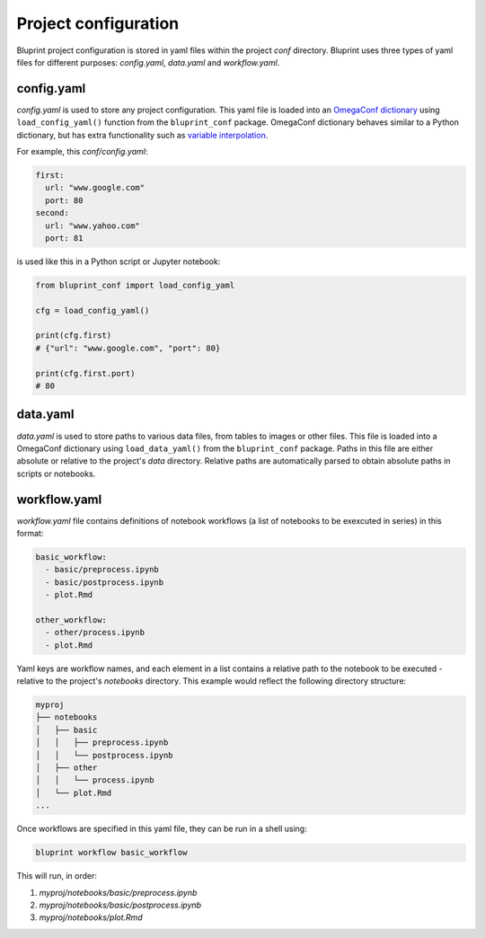 Project configuration
=====================

Bluprint project configuration is stored in yaml files within the project *conf* directory. Bluprint uses three types of yaml files for different purposes: *config.yaml*, *data.yaml* and *workflow.yaml*.

config.yaml
-----------

*config.yaml* is used to store any project configuration. This yaml file is loaded into an `OmegaConf dictionary <https://omegaconf.readthedocs.io/>`_ using ``load_config_yaml()`` function from the ``bluprint_conf`` package. OmegaConf dictionary behaves similar to a Python dictionary, but has extra functionality such as `variable interpolation <https://omegaconf.readthedocs.io/en/2.3_branch/usage.html#variable-interpolation>`_.

For example, this *conf/config.yaml*:

.. code-block:: yaml

  first:
    url: "www.google.com"
    port: 80
  second:
    url: "www.yahoo.com"
    port: 81

is used like this in a Python script or Jupyter notebook:

.. code-block:: python

    from bluprint_conf import load_config_yaml

    cfg = load_config_yaml()

    print(cfg.first)
    # {"url": "www.google.com", "port": 80}

    print(cfg.first.port)
    # 80


data.yaml
---------

*data.yaml* is used to store paths to various data files, from tables to images or other files. This file is loaded into a OmegaConf dictionary using ``load_data_yaml()`` from the ``bluprint_conf`` package. Paths in this file are either absolute or relative to the project's *data* directory. Relative paths are automatically parsed to obtain absolute paths in scripts or notebooks. 

workflow.yaml
-------------

*workflow.yaml* file contains definitions of notebook workflows (a list of notebooks to be exexcuted in series) in this format:

.. code-block:: yaml

  basic_workflow:
    - basic/preprocess.ipynb
    - basic/postprocess.ipynb
    - plot.Rmd

  other_workflow:
    - other/process.ipynb
    - plot.Rmd

Yaml keys are workflow names, and each element in a list contains a relative path to the notebook to be executed - relative to the project's *notebooks* directory. This example would reflect the following directory structure:

.. code-block:: none

  myproj
  ├── notebooks
  │   ├── basic
  │   │   ├── preprocess.ipynb
  │   │   └── postprocess.ipynb
  │   ├── other
  │   │   └── process.ipynb
  │   └── plot.Rmd
  ...

Once workflows are specified in this yaml file, they can be run in a shell using:

.. code-block:: shell

    bluprint workflow basic_workflow

This will run, in order:

1. *myproj/notebooks/basic/preprocess.ipynb*
2. *myproj/notebooks/basic/postprocess.ipynb*
3. *myproj/notebooks/plot.Rmd*
